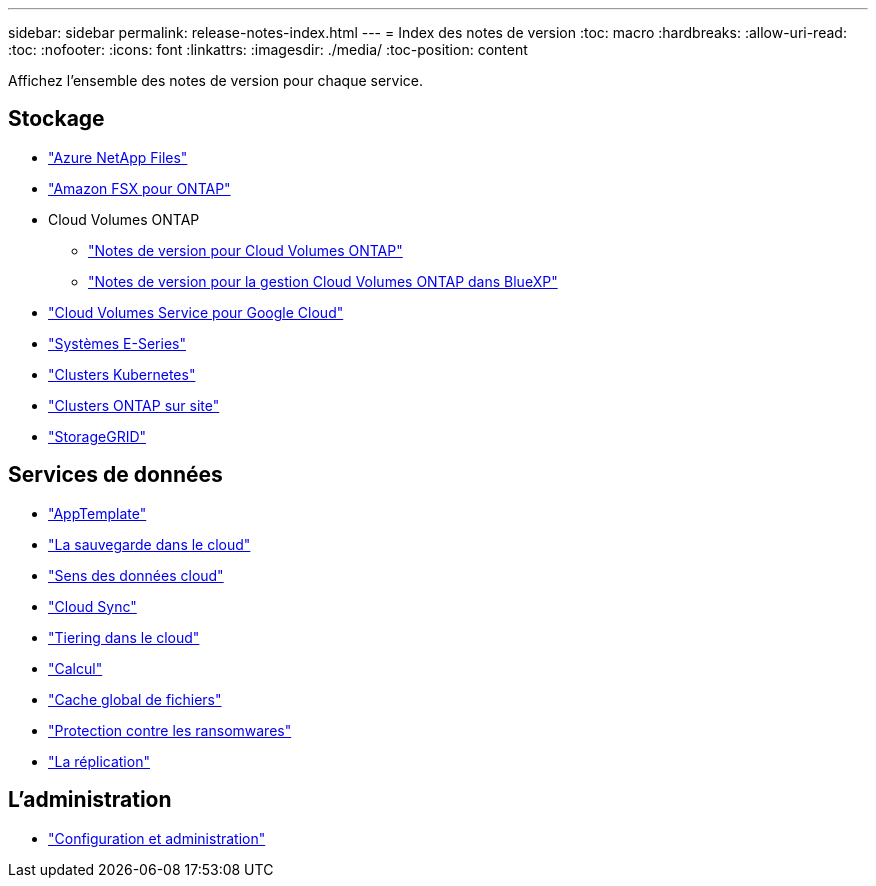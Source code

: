---
sidebar: sidebar 
permalink: release-notes-index.html 
---
= Index des notes de version
:toc: macro
:hardbreaks:
:allow-uri-read: 
:toc: 
:nofooter: 
:icons: font
:linkattrs: 
:imagesdir: ./media/
:toc-position: content


[role="lead"]
Affichez l'ensemble des notes de version pour chaque service.



== Stockage

* https://docs.netapp.com/us-en/cloud-manager-azure-netapp-files/whats-new.html["Azure NetApp Files"^]
* https://docs.netapp.com/us-en/cloud-manager-fsx-ontap/whats-new.html["Amazon FSX pour ONTAP"^]
* Cloud Volumes ONTAP
+
** https://docs.netapp.com/us-en/cloud-volumes-ontap-relnotes/index.html["Notes de version pour Cloud Volumes ONTAP"^]
** https://docs.netapp.com/us-en/cloud-manager-cloud-volumes-ontap/whats-new.html["Notes de version pour la gestion Cloud Volumes ONTAP dans BlueXP"^]


* https://docs.netapp.com/us-en/cloud-manager-cloud-volumes-service-gcp/whats-new.html["Cloud Volumes Service pour Google Cloud"^]
* https://docs.netapp.com/us-en/cloud-manager-e-series/whats-new.html["Systèmes E-Series"^]
* https://docs.netapp.com/us-en/cloud-manager-kubernetes/whats-new.html["Clusters Kubernetes"^]
* https://docs.netapp.com/us-en/cloud-manager-ontap-onprem/whats-new.html["Clusters ONTAP sur site"^]
* https://docs.netapp.com/us-en/cloud-manager-storagegrid/whats-new.html["StorageGRID"^]




== Services de données

* https://docs.netapp.com/us-en/cloud-manager-app-template/whats-new.html["AppTemplate"^]
* https://docs.netapp.com/us-en/cloud-manager-backup-restore/whats-new.html["La sauvegarde dans le cloud"^]
* https://docs.netapp.com/us-en/cloud-manager-data-sense/whats-new.html["Sens des données cloud"^]
* https://docs.netapp.com/us-en/cloud-manager-sync/whats-new.html["Cloud Sync"^]
* https://docs.netapp.com/us-en/cloud-manager-tiering/whats-new.html["Tiering dans le cloud"^]
* https://docs.netapp.com/us-en/cloud-manager-compute/whats-new.html["Calcul"^]
* https://docs.netapp.com/us-en/cloud-manager-file-cache/whats-new.html["Cache global de fichiers"^]
* https://docs.netapp.com/us-en/cloud-manager-ransomware/whats-new.html["Protection contre les ransomwares"^]
* https://docs.netapp.com/us-en/cloud-manager-replication/whats-new.html["La réplication"^]




== L'administration

* https://docs.netapp.com/us-en/cloud-manager-setup-admin/whats-new.html["Configuration et administration"^]

